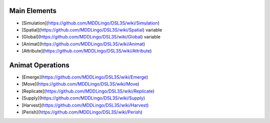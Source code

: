 Main Elements
-------------

* [Simulation](https://github.com/MDDLingo/DSL3S/wiki/Simulation)

* [Spatial](https://github.com/MDDLingo/DSL3S/wiki/Spatial) variable

* [Global](https://github.com/MDDLingo/DSL3S/wiki/Global) variable

* [Animat](https://github.com/MDDLingo/DSL3S/wiki/Animat)

* [Attribute](https://github.com/MDDLingo/DSL3S/wiki/Attribute)


Animat Operations
-----------------

* [Emerge](https://github.com/MDDLingo/DSL3S/wiki/Emerge)

* [Move](https://github.com/MDDLingo/DSL3S/wiki/Move)

* [Replicate](https://github.com/MDDLingo/DSL3S/wiki/Replicate)

* [Supply](https://github.com/MDDLingo/DSL3S/wiki/Supply)

* [Harvest](https://github.com/MDDLingo/DSL3S/wiki/Harvest)

* [Perish](https://github.com/MDDLingo/DSL3S/wiki/Perish)